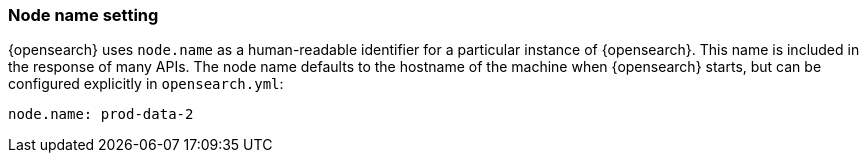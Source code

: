 [[node-name]]
[discrete]
=== Node name setting

{opensearch} uses `node.name` as a human-readable identifier for a
particular instance of {opensearch}. This name is included in the response
of many APIs. The node name defaults to the hostname of the machine when
{opensearch} starts, but can be configured explicitly in
`opensearch.yml`:

[source,yaml]
--------------------------------------------------
node.name: prod-data-2
--------------------------------------------------
